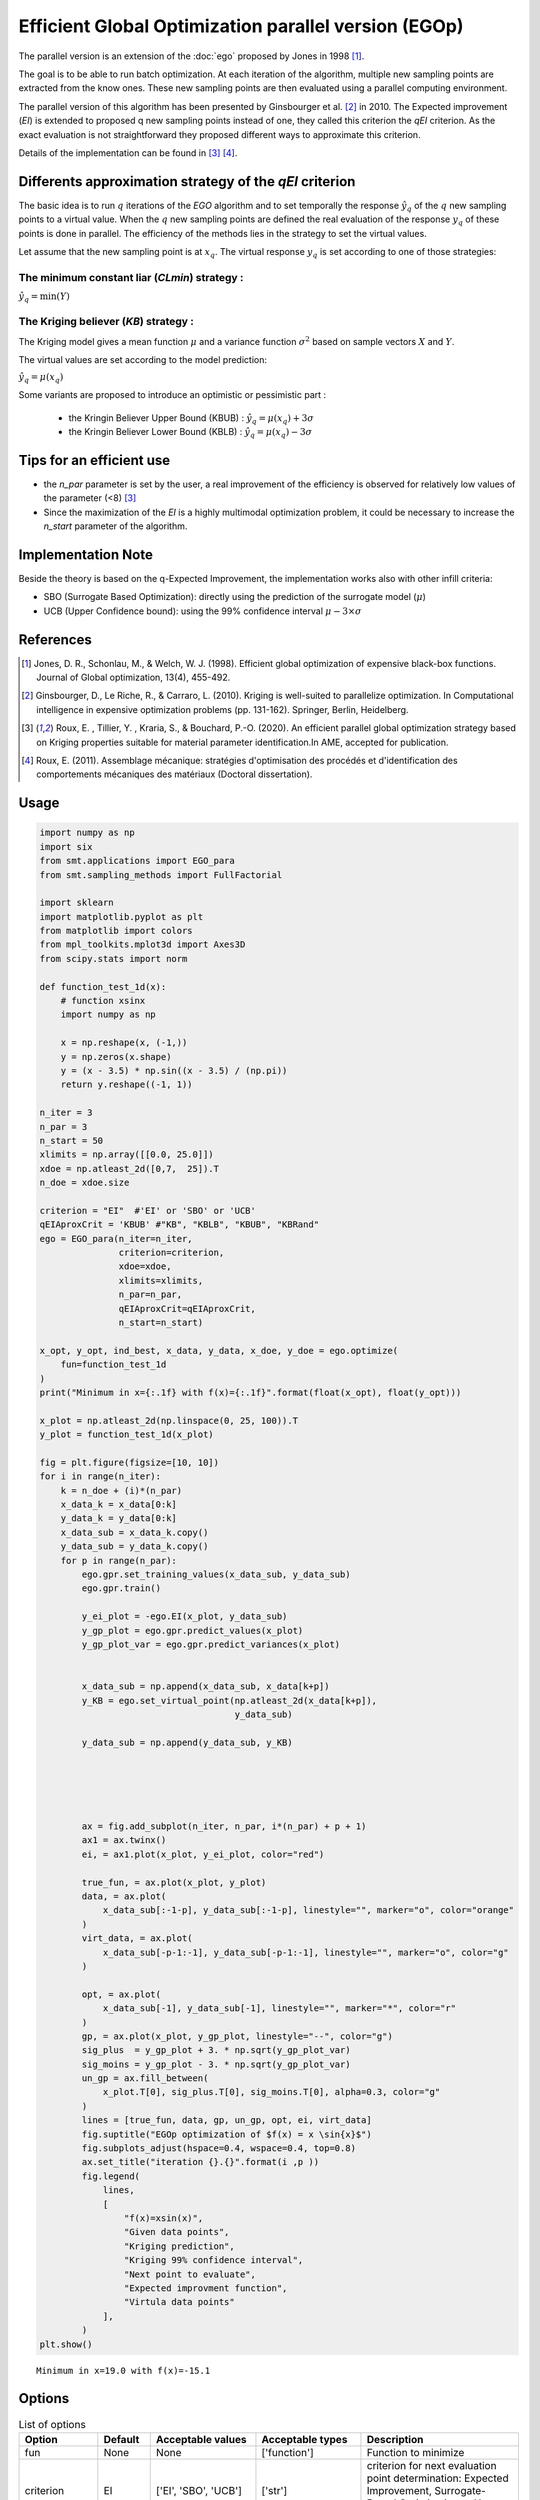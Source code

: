Efficient Global Optimization parallel version (EGOp)
=====================================================


The parallel version is an extension of the :doc:`ego` proposed by Jones in 1998 [1]_.

The goal is to be able to run batch optimization. At each iteration of the algorithm, multiple new sampling points are extracted from the know ones. These new sampling points are then evaluated using a parallel computing environment. 

The parallel version of this algorithm has been presented by Ginsbourger et al. [2]_ in 2010. The Expected improvement (`EI`) is extended to proposed q new sampling points instead of one, they called this criterion the `qEI` criterion. As the exact evaluation is not straightforward they proposed different ways to approximate this criterion.

Details of the implementation can be found in [3]_ [4]_.

Differents approximation strategy of the  `qEI` criterion
---------------------------------------------------------

The basic idea is to run :math:`q` iterations of the `EGO` algorithm and to set temporally the response :math:`\hat y_q`  of the :math:`q` new sampling points to a virtual value. 
When the :math:`q` new sampling points are defined the real evaluation of the response :math:`y_q` of these points is done in parallel.
The efficiency of the methods lies in the strategy to set the virtual values. 

Let assume that the new sampling point is at :math:`x_q`. The virtual response :math:`y_q` is set according to one of those strategies: 

The minimum constant liar (`CLmin`) strategy : 
^^^^^^^^^^^^^^^^^^^^^^^^^^^^^^^^^^^^^^^^^^^^^^
:math:`\hat y_q = \min (Y)`

The Kriging believer (`KB`) strategy : 
^^^^^^^^^^^^^^^^^^^^^^^^^^^^^^^^^^^^^^
The Kriging model gives a mean function  :math:`\mu` and a variance function :math:`\sigma^2` based on sample vectors :math:`X` and :math:`Y`. 

The virtual values are set according to the model prediction:

:math:`\hat y_q = \mu (x_q)`

Some variants are proposed to introduce an optimistic or pessimistic part :

    * the Kringin Believer Upper Bound (KBUB) : :math:`\hat y_q = \mu (x_q) + 3 \sigma` 
    * the Kringin Believer Lower Bound (KBLB) : :math:`\hat y_q = \mu (x_q) - 3 \sigma`

Tips for an efficient use
-------------------------
* the `n_par` parameter is set by the user, a real improvement of the efficiency is observed for relatively low values of the parameter (<8) [3]_
* Since the maximization of the `EI` is a highly multimodal optimization problem, it could be necessary to increase the `n_start` parameter of the algorithm. 

Implementation Note
-------------------

Beside the theory is based on the q-Expected Improvement, the implementation works also with other infill criteria:

* SBO (Surrogate Based Optimization): directly using the prediction of the surrogate model (:math:`\mu`)
* UCB (Upper Confidence bound): using the 99% confidence interval :math:`\mu -3 \times \sigma`



References
----------

.. [1] Jones, D. R., Schonlau, M., & Welch, W. J. (1998). Efficient global optimization of expensive black-box functions. Journal of Global optimization, 13(4), 455-492.

.. [2] Ginsbourger, D., Le Riche, R., & Carraro, L. (2010). Kriging is well-suited to parallelize optimization. In Computational intelligence in expensive optimization problems (pp. 131-162). Springer, Berlin, Heidelberg.

.. [3] Roux, E. , Tillier, Y. , Kraria, S., & Bouchard, P.-O. (2020). An efficient parallel global optimization strategy based on Kriging properties suitable for material parameter identification.In AME, accepted for publication. 

.. [4] Roux, E. (2011). Assemblage mécanique: stratégies d'optimisation des procédés et d'identification des comportements mécaniques des matériaux (Doctoral dissertation). 

Usage
-----

.. code-block:: python

  import numpy as np
  import six
  from smt.applications import EGO_para
  from smt.sampling_methods import FullFactorial
  
  import sklearn
  import matplotlib.pyplot as plt
  from matplotlib import colors
  from mpl_toolkits.mplot3d import Axes3D
  from scipy.stats import norm
  
  def function_test_1d(x):
      # function xsinx
      import numpy as np
  
      x = np.reshape(x, (-1,))
      y = np.zeros(x.shape)
      y = (x - 3.5) * np.sin((x - 3.5) / (np.pi))
      return y.reshape((-1, 1))
  
  n_iter = 3
  n_par = 3
  n_start = 50
  xlimits = np.array([[0.0, 25.0]])
  xdoe = np.atleast_2d([0,7,  25]).T
  n_doe = xdoe.size
  
  criterion = "EI"  #'EI' or 'SBO' or 'UCB'
  qEIAproxCrit = 'KBUB' #"KB", "KBLB", "KBUB", "KBRand"
  ego = EGO_para(n_iter=n_iter,
                 criterion=criterion,
                 xdoe=xdoe,
                 xlimits=xlimits,
                 n_par=n_par,
                 qEIAproxCrit=qEIAproxCrit,
                 n_start=n_start)
  
  x_opt, y_opt, ind_best, x_data, y_data, x_doe, y_doe = ego.optimize(
      fun=function_test_1d
  )
  print("Minimum in x={:.1f} with f(x)={:.1f}".format(float(x_opt), float(y_opt)))
  
  x_plot = np.atleast_2d(np.linspace(0, 25, 100)).T
  y_plot = function_test_1d(x_plot)
  
  fig = plt.figure(figsize=[10, 10])
  for i in range(n_iter):
      k = n_doe + (i)*(n_par)
      x_data_k = x_data[0:k]
      y_data_k = y_data[0:k]
      x_data_sub = x_data_k.copy()
      y_data_sub = y_data_k.copy()
      for p in range(n_par):     
          ego.gpr.set_training_values(x_data_sub, y_data_sub)
          ego.gpr.train()
          
          y_ei_plot = -ego.EI(x_plot, y_data_sub)
          y_gp_plot = ego.gpr.predict_values(x_plot)
          y_gp_plot_var = ego.gpr.predict_variances(x_plot)
  
          
          x_data_sub = np.append(x_data_sub, x_data[k+p])        
          y_KB = ego.set_virtual_point(np.atleast_2d(x_data[k+p]),
                                       y_data_sub)
  
          y_data_sub = np.append(y_data_sub, y_KB)
          
      
  
          
      
          ax = fig.add_subplot(n_iter, n_par, i*(n_par) + p + 1)
          ax1 = ax.twinx()
          ei, = ax1.plot(x_plot, y_ei_plot, color="red")
      
          true_fun, = ax.plot(x_plot, y_plot)
          data, = ax.plot(
              x_data_sub[:-1-p], y_data_sub[:-1-p], linestyle="", marker="o", color="orange"
          )
          virt_data, = ax.plot(
              x_data_sub[-p-1:-1], y_data_sub[-p-1:-1], linestyle="", marker="o", color="g"
          )
  
          opt, = ax.plot(
              x_data_sub[-1], y_data_sub[-1], linestyle="", marker="*", color="r"
          )
          gp, = ax.plot(x_plot, y_gp_plot, linestyle="--", color="g")
          sig_plus  = y_gp_plot + 3. * np.sqrt(y_gp_plot_var)
          sig_moins = y_gp_plot - 3. * np.sqrt(y_gp_plot_var)
          un_gp = ax.fill_between(
              x_plot.T[0], sig_plus.T[0], sig_moins.T[0], alpha=0.3, color="g"
          )
          lines = [true_fun, data, gp, un_gp, opt, ei, virt_data]
          fig.suptitle("EGOp optimization of $f(x) = x \sin{x}$")
          fig.subplots_adjust(hspace=0.4, wspace=0.4, top=0.8)
          ax.set_title("iteration {}.{}".format(i ,p ))
          fig.legend(
              lines,
              [
                  "f(x)=xsin(x)",
                  "Given data points",
                  "Kriging prediction",
                  "Kriging 99% confidence interval",
                  "Next point to evaluate",
                  "Expected improvment function",
                  "Virtula data points"
              ],
          )
  plt.show()
  
::

  Minimum in x=19.0 with f(x)=-15.1
  
.. figure:: egop_TestEGOp_run_egop_example.png
  :scale: 80 %
  :align: center

Options
-------

.. list-table:: List of options
  :header-rows: 1
  :widths: 15, 10, 20, 20, 30
  :stub-columns: 0

  *  -  Option
     -  Default
     -  Acceptable values
     -  Acceptable types
     -  Description
  *  -  fun
     -  None
     -  None
     -  ['function']
     -  Function to minimize
  *  -  criterion
     -  EI
     -  ['EI', 'SBO', 'UCB']
     -  ['str']
     -  criterion for next evaluation point determination: Expected Improvement,             Surrogate-Based Optimization or Upper Confidence Bound
  *  -  n_iter
     -  None
     -  None
     -  ['int']
     -  Number of optimizer steps
  *  -  n_max_optim
     -  20
     -  None
     -  ['int']
     -  Maximum number of internal optimizations
  *  -  n_start
     -  20
     -  None
     -  ['int']
     -  Number of optimization start points
  *  -  n_doe
     -  None
     -  None
     -  ['int']
     -  Number of points of the initial LHS doe, only used if xdoe is not given
  *  -  xdoe
     -  None
     -  None
     -  ['ndarray']
     -  Initial doe inputs
  *  -  ydoe
     -  None
     -  None
     -  ['ndarray']
     -  Initial doe outputs
  *  -  xlimits
     -  None
     -  None
     -  ['ndarray']
     -  Bounds of function fun inputs
  *  -  verbose
     -  False
     -  None
     -  ['bool']
     -  Print computation information
  *  -  n_par
     -  1
     -  None
     -  ['int']
     -  Number parallel sample the compute using the qEI 
  *  -  qEIAproxCrit
     -  KBLB
     -  ['KB', 'KBLB', 'KBUB', 'KBRand', 'CLmin']
     -  ['str']
     -  Approximated q-EI maximization strategy 
